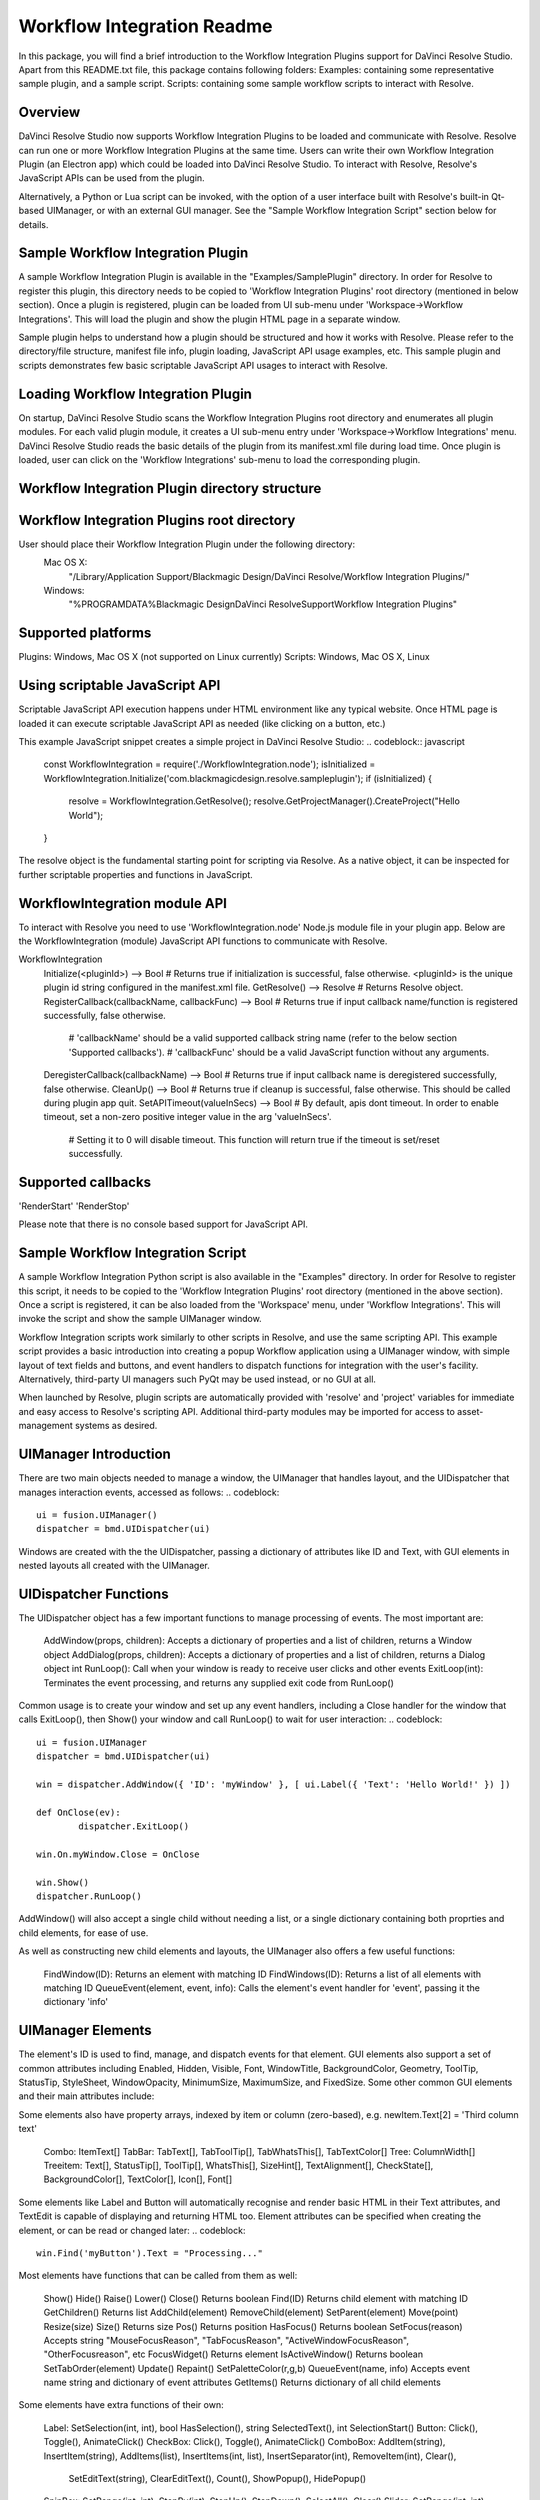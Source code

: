Workflow Integration Readme
===========================

.. _workflow_readme:

.. versionadded::Updated as of 25 August, 2020

In this package, you will find a brief introduction to the Workflow Integration Plugins support for DaVinci Resolve Studio. Apart from this README.txt file, this package contains following folders:
Examples: containing some representative sample plugin, and a sample script.
Scripts: containing some sample workflow scripts to interact with Resolve.

Overview
--------
DaVinci Resolve Studio now supports Workflow Integration Plugins to be loaded and communicate with Resolve. Resolve can run one or more Workflow Integration Plugins at the same time.
Users can write their own Workflow Integration Plugin (an Electron app) which could be loaded into DaVinci Resolve Studio. To interact with Resolve, Resolve's JavaScript APIs can be used from the plugin.

Alternatively, a Python or Lua script can be invoked, with the option of a user interface built with Resolve's built-in Qt-based UIManager, or with an external GUI manager. See the "Sample Workflow Integration Script" section below for details.


Sample Workflow Integration Plugin
----------------------------------
A sample Workflow Integration Plugin is available in the "Examples/SamplePlugin" directory. In order for Resolve to register this plugin, this directory needs to be copied to 'Workflow Integration Plugins' root directory (mentioned in below section).
Once a plugin is registered, plugin can be loaded from UI sub-menu under 'Workspace->Workflow Integrations'. This will load the plugin and show the plugin HTML page in a separate window.

Sample plugin helps to understand how a plugin should be structured and how it works with Resolve. Please refer to the directory/file structure, manifest file info, plugin loading, JavaScript API usage examples, etc.
This sample plugin and scripts demonstrates few basic scriptable JavaScript API usages to interact with Resolve.

Loading Workflow Integration Plugin
-----------------------------------
On startup, DaVinci Resolve Studio scans the Workflow Integration Plugins root directory and enumerates all plugin modules. For each valid plugin module, it creates a UI sub-menu entry under 'Workspace->Workflow Integrations' menu.
DaVinci Resolve Studio reads the basic details of the plugin from its manifest.xml file during load time. Once plugin is loaded, user can click on the 'Workflow Integrations' sub-menu to load the corresponding plugin.

Workflow Integration Plugin directory structure
-----------------------------------------------
..  codeblock:: javascript

	com.<company>.<plugin_name>/
		package.js
		main.js
		index.html
		manifest.xml
		node_modules/
			<Node.js modules>
		js/
			<supporting js files>
		css/
			<css files containing styling info>
		img/
			<image files>

Workflow Integration Plugins root directory
-------------------------------------------
User should place their Workflow Integration Plugin under the following directory:
    Mac OS X:
        "/Library/Application Support/Blackmagic Design/DaVinci Resolve/Workflow Integration Plugins/"

    Windows:
        "%PROGRAMDATA%\Blackmagic Design\DaVinci Resolve\Support\Workflow Integration Plugins\"

Supported platforms
-------------------
Plugins: Windows, Mac OS X (not supported on Linux currently)
Scripts: Windows, Mac OS X, Linux

Using scriptable JavaScript API
-------------------------------
Scriptable JavaScript API execution happens under HTML environment like any typical website. Once HTML page is loaded it can execute scriptable JavaScript API as needed (like clicking on a button, etc.)

This example JavaScript snippet creates a simple project in DaVinci Resolve Studio:
..  codeblock:: javascript
    const WorkflowIntegration = require('./WorkflowIntegration.node');
    isInitialized = WorkflowIntegration.Initialize('com.blackmagicdesign.resolve.sampleplugin');
    if (isInitialized) {
        resolve = WorkflowIntegration.GetResolve();
        resolve.GetProjectManager().CreateProject("Hello World");
    }

The resolve object is the fundamental starting point for scripting via Resolve. As a native object, it can be inspected for further scriptable properties and functions in JavaScript.

WorkflowIntegration module API
-------------------------------
To interact with Resolve you need to use 'WorkflowIntegration.node' Node.js module file in your plugin app. Below are the WorkflowIntegration (module) JavaScript API functions to communicate with Resolve.

WorkflowIntegration
  Initialize(<pluginId>)                          --> Bool               # Returns true if initialization is successful, false otherwise. <pluginId> is the unique plugin id string configured in the manifest.xml file.
  GetResolve()                                    --> Resolve            # Returns Resolve object.
  RegisterCallback(callbackName, callbackFunc)    --> Bool               # Returns true if input callback name/function is registered successfully, false otherwise.
                                                                         # 'callbackName' should be a valid supported callback string name (refer to the below section 'Supported callbacks').
                                                                         # 'callbackFunc' should be a valid JavaScript function without any arguments.
  DeregisterCallback(callbackName)                --> Bool               # Returns true if input callback name is deregistered successfully, false otherwise.
  CleanUp()                                       --> Bool               # Returns true if cleanup is successful, false otherwise. This should be called during plugin app quit.
  SetAPITimeout(valueInSecs)                      --> Bool               # By default, apis dont timeout. In order to enable timeout, set a non-zero positive integer value in the arg 'valueInSecs'.
                                                                         # Setting it to 0 will disable timeout. This function will return true if the timeout is set/reset successfully.

Supported callbacks
-------------------
'RenderStart'
'RenderStop'

Please note that there is no console based support for JavaScript API.


Sample Workflow Integration Script
----------------------------------
A sample Workflow Integration Python script is also available in the "Examples" directory. In order for Resolve to register this script, it needs to be copied to the 'Workflow Integration Plugins' root directory (mentioned in the above section).
Once a script is registered, it can be also loaded from the 'Workspace' menu, under 'Workflow Integrations'. This will invoke the script and show the sample UIManager window.

Workflow Integration scripts work similarly to other scripts in Resolve, and use the same scripting API. This example script provides a basic introduction into creating a popup Workflow application using a UIManager window, with simple layout of text fields and buttons, and event handlers to dispatch functions for integration with the user's facility. Alternatively, third-party UI managers such PyQt may be used instead, or no GUI at all.

When launched by Resolve, plugin scripts are automatically provided with 'resolve' and 'project' variables for immediate and easy access to Resolve's scripting API. Additional third-party modules may be imported for access to asset-management systems as desired.

UIManager Introduction
----------------------
There are two main objects needed to manage a window, the UIManager that handles layout, and the UIDispatcher that manages interaction events, accessed as follows:
..  codeblock::
	ui = fusion.UIManager()
	dispatcher = bmd.UIDispatcher(ui)

Windows are created with the the UIDispatcher, passing a dictionary of attributes like ID and Text, with GUI elements in nested layouts all created with the UIManager.

UIDispatcher Functions
--------------------
The UIDispatcher object has a few important functions to manage processing of events. The most important are:

	AddWindow(props, children):	Accepts a dictionary of properties and a list of children, returns a Window object
	AddDialog(props, children):	Accepts a dictionary of properties and a list of children, returns a Dialog object
	int RunLoop():				Call when your window is ready to receive user clicks and other events
	ExitLoop(int):				Terminates the event processing, and returns any supplied exit code from RunLoop()

Common usage is to create your window and set up any event handlers, including a Close handler for the window that calls ExitLoop(), then Show() your window and call RunLoop() to wait for user interaction:
..  codeblock::
	ui = fusion.UIManager
	dispatcher = bmd.UIDispatcher(ui)

	win = dispatcher.AddWindow({ 'ID': 'myWindow' }, [ ui.Label({ 'Text': 'Hello World!' }) ])

	def OnClose(ev):
		dispatcher.ExitLoop()

	win.On.myWindow.Close = OnClose

	win.Show()
	dispatcher.RunLoop()

AddWindow() will also accept a single child without needing a list, or a single dictionary containing both proprties and child elements, for ease of use.

As well as constructing new child elements and layouts, the UIManager also offers a few useful functions:

	FindWindow(ID):						Returns an element with matching ID
	FindWindows(ID):					Returns a list of all elements with matching ID
	QueueEvent(element, event, info):	Calls the element's event handler for 'event', passing it the dictionary 'info'

UIManager Elements
------------------

The element's ID is used to find, manage, and dispatch events for that element. GUI elements also support a set of common attributes including 
Enabled, Hidden, Visible, Font, WindowTitle, BackgroundColor, Geometry, ToolTip, StatusTip, StyleSheet, WindowOpacity, MinimumSize, MaximumSize, and FixedSize. Some other common GUI elements and their main attributes include:

.. list-table:: UIManager Elements
   :widths: 50 50
   :header-rows: 1

	* - Element
	  - Attributes
	* - Label:	
      -	Text, Alignment, FrameStyle, WordWrap, Indent, Margin
	* - Button:	
	  - Text, Down, Checkable, Checked, Icon, IconSize, Flat
	* - CheckBox:
	  - Text, Down, Checkable, Checked, Tristate, CheckState
	------------  -----------------------------------------------------------------------------------------------------------------------------
	ComboBox:	  ItemText, Editable, CurrentIndex, CurrentText, Count
	------------  -----------------------------------------------------------------------------------------------------------------------------
	SpinBox:	  Value, Minimum, Maximum, SingleStep, Prefix, Suffix, Alignment, ReadOnly, Wrapping
	------------  -----------------------------------------------------------------------------------------------------------------------------
	Slider:		  Value, Minimum, Maximum, SingleStep, PageStep, Orientation, Tracking, SliderPosition
	------------  -----------------------------------------------------------------------------------------------------------------------------
	LineEdit:	  Text, PlaceholderText, Font, MaxLength, ReadOnly, Modified, ClearButtonEnabled
	------------  -----------------------------------------------------------------------------------------------------------------------------
	TextEdit:	  Text, PlaceholderText, HTML, Font, Alignment, ReadOnly, TextColor, TextBackgroundColor, TabStopWidth, Lexer, LexerColors
	------------  -----------------------------------------------------------------------------------------------------------------------------
	ColorPicker:  Text, Color, Tracking, DoAlpha
	------------  -----------------------------------------------------------------------------------------------------------------------------
	Font:		  Family, StyleName, PointSize, PixelSize, Bold, Italic, Underline, Overline, StrikeOut, Kerning, Weight, Stretch, MonoSpaced
	------------  -----------------------------------------------------------------------------------------------------------------------------
	Icon: 		  File
	------------  -----------------------------------------------------------------------------------------------------------------------------
	TabBar:		  CurrentIndex, TabsClosable, Expanding, AutoHide, Movable, DrawBase, UsesScrollButtons, DocumentMode, ChangeCurrentOnDrag
	------------  -----------------------------------------------------------------------------------------------------------------------------
	Tree:		  ColumnCount, SortingEnabled, ItemsExpandable, ExpandsOnDoubleClick, AutoExpandDelay, HeaderHidden, IconSize, RootIsDecorated,
				  Animated, AllColumnsShowFocus, WordWrap, TreePosition, SelectionBehavior, SelectionMode, UniformRowHeights, Indentation, 
				  VerticalScrollMode, HorizontalScrollMode, AutoScroll, AutoScrollMargin, TabKeyNavigation, AlternatingRowColors,
				  FrameStyle, LineWidth, MidLineWidth, FrameRect, FrameShape, FrameShadow
	------------  -----------------------------------------------------------------------------------------------------------------------------
	TreeItem:	  Selected, Hidden, Expanded, Disabled, FirstColumnSpanned, Flags, ChildIndicatorPolicy
	
Some elements also have property arrays, indexed by item or column (zero-based), e.g. newItem.Text[2] = 'Third column text'

	Combo:		ItemText[]
	TabBar:		TabText[], TabToolTip[], TabWhatsThis[], TabTextColor[]
	Tree:		ColumnWidth[]
	Treeitem: 	Text[], StatusTip[], ToolTip[], WhatsThis[], SizeHint[], TextAlignment[], CheckState[], BackgroundColor[], TextColor[], Icon[], Font[]
	
Some elements like Label and Button will automatically recognise and render basic HTML in their Text attributes, and TextEdit is capable of displaying and returning HTML too. Element attributes can be specified when creating the element, or can be read or changed later:
..  codeblock::
	win.Find('myButton').Text = "Processing..."

Most elements have functions that can be called from them as well:

	Show()
	Hide()
	Raise()
	Lower()
	Close()				Returns boolean
	Find(ID)			Returns child element with matching ID
	GetChildren()		Returns list
	AddChild(element)
	RemoveChild(element)
	SetParent(element)
	Move(point)
	Resize(size)
	Size()				Returns size
	Pos()				Returns position
	HasFocus()			Returns boolean
	SetFocus(reason)	Accepts string "MouseFocusReason", "TabFocusReason", "ActiveWindowFocusReason", "OtherFocusreason", etc
	FocusWidget()		Returns element
	IsActiveWindow()	Returns boolean
	SetTabOrder(element)
	Update()
	Repaint()
	SetPaletteColor(r,g,b)
	QueueEvent(name, info)  Accepts event name string and dictionary of event attributes
	GetItems()			Returns dictionary of all child elements

Some elements have extra functions of their own:

	Label:				SetSelection(int, int), bool HasSelection(), string SelectedText(), int SelectionStart()
	Button:				Click(), Toggle(), AnimateClick()
	CheckBox:			Click(), Toggle(), AnimateClick()
	ComboBox:			AddItem(string), InsertItem(string), AddItems(list), InsertItems(int, list), InsertSeparator(int), RemoveItem(int), Clear(),
						SetEditText(string), ClearEditText(), Count(), ShowPopup(), HidePopup()
	SpinBox:			SetRange(int, int), StepBy(int), StepUp(), StepDown(), SelectAll(), Clear()
	Slider:				SetRange(int, int), TriggerAction(string)
	LineEdit:			SetSelection(int, int), bool HasSelectedText(), string SelectedText(), int SelectionStart(), SelectAll(), Clear(), Cut(), Copy(), Paste(),
						Undo(), Redo(), Deselect(), Insert(string), Backspace(), Del(), Home(bool), End(bool), int CursorPositionAt(point)
	TextEdit:			InsertPlainText(string), InsertHTML(string), Append(string), SelectAll(), Clear(), Cut(), Copy(), Paste(), Undo(), Redo(), 
						ScrollToAnchor(string), ZoomIn(int), ZoomOut(int), EnsureCursorVisible(), MoveCursor(moveOperation, moveMode), bool CanPaste(),
						string AnchorAt(point), bool Find(string, findFlags)
	TabBar:				int AddTab(strubg), int InsertTab(string), int Count(), RemoveTab(int), MoveTab(int, int)
	Tree:				AddTopLevelItem(item), InsertTopLevelItem(item), SetHeaderLabel(string), int CurrentColumn(), int SortColumn(),
						int TopLevelItemCount(), item CurrentItem(), item TopLevelItem(int), item TakeTopLevelItem(int), item InvisibleRootItem(),
						item HeaderItem(), int IndexOfTopLevelItem(item), item ItemAbove(item), item ItemBelow(item), item ItemAt(point), 
						Clear(), rect VisualItemRect(item), SetHeaderLabels(list), SetHeaderItem(item), InsertTopLevelItems(list), AddTopLevelItems(list),
						list SelectedItems(), list FindItems(string, flags), SortItems(int, order), ScrollToItem(item), ResetIndentation(), 
						SortByColumn(int, order), int FrameWidth()
	TreeItem:			AddChild(item), InsertChild(item), RemoveChild(iitem), SortChildren(int, order), InsertChildren(int, list), AddChildren(list),
						int IndexOfChild(item), item Clone(), tree TreeWidget(), item Parent(), item Child(int), item TakeChild(int),
						int ChildCount(), int ColumnCount()
	Window:				Show(), Hide(), RecalcLayout()
	Dialog:				Exec(), IsRunning(), Done(), RecalcLayout()

Elements can be accessed by the window's FindWindow(id) function, or by assigning them to a variable for later usage, which is more efficient. The GetItems() function will return a dictionary of all child elements for ease of access.

UIManager Layout
----------------
Additionally, elements can be nested to define layout, using the HGroup and VGroup elements. As with Window and other elements, tou can pass a single dictionary or list with all properties and children, or separate them into a dict of properties and list of children, for convenience:
..  codeblock::
	winLayout = ui.VGroup([
		ui.Label({ 'Text': "A 2x2 grid of buttons", 'Weight': 1 }),
		
		ui.HGroup({ 'Weight': 5 }, [
			ui.Button({ 'ID': "myButton1",  'Text': "Go" }),
			ui.Button({ 'ID': "myButton2",  'Text': "Stop" }),
			]),
		ui.VGap(2),
		ui.HGroup({ 'Weight': 5 }, [
			ui.Button({ 'ID': "myButtonA",  'Text': "Begin" }),
			ui.Button({ 'ID': "myButtonB",  'Text': "End" }),
			]),
		]),
	win = dispatcher.AddWindow({ 'ID': "myWindow" }, winLayout)

HGap and VGap elements can included for finer spacing control. Note also the Weight attribute, which can be applied to most elements to control how they adjust their relative sizes. A Weight of 0 will use the element's minimum size.

Event Handlers
--------------
Window objects will call user-defined event handler functions in response to various interaction events. Event handlers are managed using a window member called 'On'. This has sub-members for each GUI element with an ID, and those have members for each available event. To set up an event handler, define a function for it, then assign the function to the window's On.ID.Event member as follows:
..  codeblock::
	def OnClose(ev):
		dispatcher.ExitLoop()

	win.On.myWindow.Close = OnClose

Alternatively, if your object's ID is stored in a string variable called 'buttonID', you could use:
..  codeblock::
	win.On[buttonID].Clicked = OnButtonClicked

Many objects have specific events that can be handled:

	Button:				Clicked, Toggled, Pressed, Released
	CheckBox:			Clicked, Toggled, Pressed, Released
	ComboBox:			CurrentIndexChanged, CurrentTextChanged, TextEdited, EditTextChanged, EditingFinished, ReturnPressed, Activated
	SpinBox:			ValueChanged, EditingFinished
	Slider:				ValueChanged, SliderMoved, ActionTriggered, SliderPressed, SliderReleased, RangeChanged
	LineEdit:			TextChanged, TextEdited, EditingFinished, ReturnPressed, SelectionChanged, CursorPositionChanged
	TextEdit:			TextChanged, SelectionChanged, CursorPositionChanged
	ColorPicker:		ColorChanged
	TabBar:				CurrentChanged, CloseRequested, TabMoved, TabBarClicked, TabBarDoubleClicked
	Tree:				CurrentItemChanged, ItemClicked, ItemPressed, ItemActivated, ItemDoubleClicked, ItemChanged, ItemEntered, 
						ItemExpanded, ItemCollapsed, CurrentItemChanged, ItemSelectionChanged
	Window:				Close, Show, Hide, Resize, MousePress, MouseRelease, MouseDoubleClick, MouseMove, Wheel, KeyPress, KeyRelease,
						FocusIn, FocusOut, ContextMenu, Enter, Leave

Event handler functions are called with a dictionary of related attributes such as who, what, when, sender, and modifiers. Common events and some additional attributes they receive include:

	MousePress:			Pos, GlobalPos, Button, Buttons
	MouseRelease:		Pos, GlobalPos, Button, Buttons 
	MouseDoubleClick:	Pos, GlobalPos, Button, Buttons 
	MouseMove:			Pos, GlobalPos, Button, Buttons
	Wheel:				Pos, GlobalPos, Buttons, Delta, PixelDelta, AngleDelta, Orientiation, Phase
	KeyPress:			Key, Text, IsAutoRepeat, Count
	KeyRelease:			Key, Text, IsAutoRepeat, Count
	ContextMenu:		Pos, GlobalPos
	Move:				Pos, OldPos
	FocusIn:			Reason
	FocusOut:			Reason

Event handlers can be enabled or disabled for a given element by turning them on or off in the Events attribute:
..  codeblock::
	ui.Slider({ 'ID': 'mySlider', 'Events': { 'SliderMoved': true } })
	
Some common events like Clicked or Close are enabled by default.

Basic Resolve API
-----------------
Please refer to the [Basic Resolve API] section in '../Developer/Scripting/README.txt' file for the list of the functions that Resolve offers for scripted control. For plugin scripts, the 'resolve' and 'project' variables are automatically set up for you, and may be used to access any part of Resolve's API.

Further Information
-------------------
This document provides a basic introduction only, and does not list all available UIManager elements and attributes. As UIManager is based on Qt, you can refer to the Qt documentation at https://doc.qt.io/qt-5/qwidget.html for more information on element types and their attributes. There are also many third-party examples and discussions available on user forums for DaVinci Resolve and Fusion Studio.
